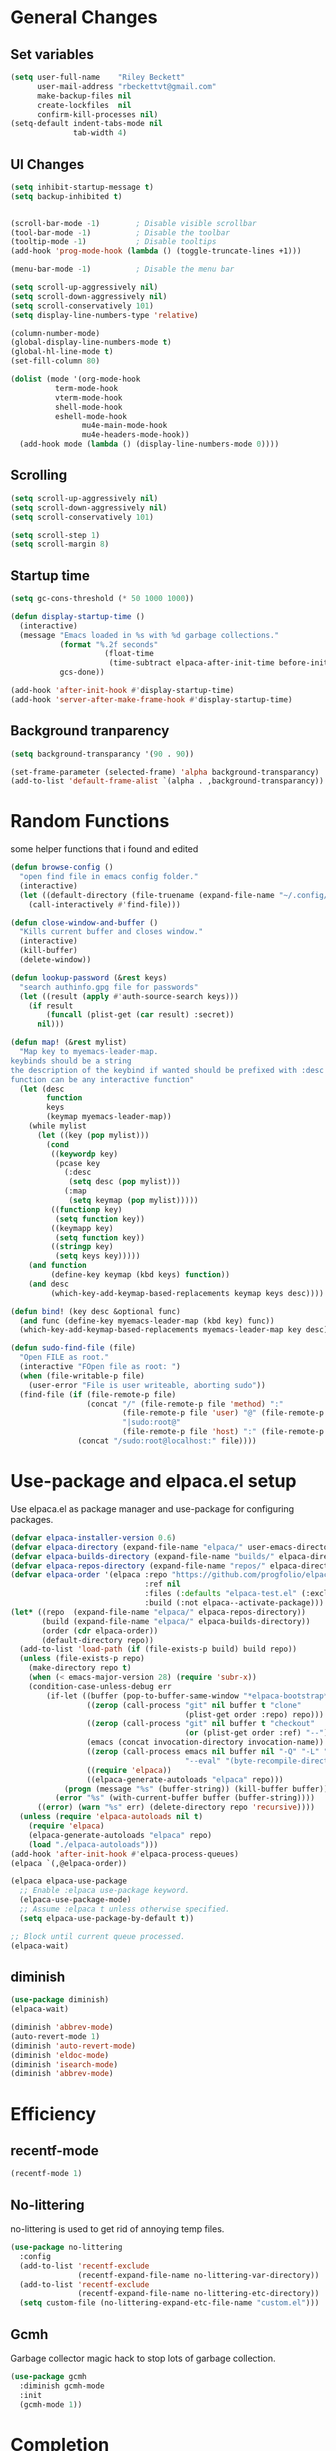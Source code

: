 #+TITLE Emacs.org config
#+PROPERTY: header-args:emacs-lisp :tangle ./init.el :mkdirp yes
#+STARTUP: fold
* General Changes
** Set variables

#+begin_src emacs-lisp
  (setq user-full-name    "Riley Beckett"
        user-mail-address "rbeckettvt@gmail.com"
        make-backup-files nil
        create-lockfiles  nil
        confirm-kill-processes nil)
  (setq-default indent-tabs-mode nil
                tab-width 4)
#+end_src

** UI Changes

#+begin_src emacs-lisp
  (setq inhibit-startup-message t)
  (setq backup-inhibited t)


  (scroll-bar-mode -1)        ; Disable visible scrollbar
  (tool-bar-mode -1)          ; Disable the toolbar
  (tooltip-mode -1)           ; Disable tooltips
  (add-hook 'prog-mode-hook (lambda () (toggle-truncate-lines +1)))

  (menu-bar-mode -1)          ; Disable the menu bar

  (setq scroll-up-aggressively nil)
  (setq scroll-down-aggressively nil)
  (setq scroll-conservatively 101)
  (setq display-line-numbers-type 'relative)

  (column-number-mode)
  (global-display-line-numbers-mode t)
  (global-hl-line-mode t)
  (set-fill-column 80)

  (dolist (mode '(org-mode-hook
          	term-mode-hook
          	vterm-mode-hook
          	shell-mode-hook
          	eshell-mode-hook
                  mu4e-main-mode-hook
                  mu4e-headers-mode-hook))
    (add-hook mode (lambda () (display-line-numbers-mode 0))))
#+end_src

** Scrolling

#+begin_src emacs-lisp
  (setq scroll-up-aggressively nil)
  (setq scroll-down-aggressively nil)
  (setq scroll-conservatively 101)

  (setq scroll-step 1)
  (setq scroll-margin 8)
#+end_src

** Startup time

#+begin_src emacs-lisp
  (setq gc-cons-threshold (* 50 1000 1000))
  
  (defun display-startup-time ()
    (interactive)
    (message "Emacs loaded in %s with %d garbage collections."
             (format "%.2f seconds"
        	           (float-time
        	            (time-subtract elpaca-after-init-time before-init-time)))
             gcs-done))

  (add-hook 'after-init-hook #'display-startup-time)
  (add-hook 'server-after-make-frame-hook #'display-startup-time)

#+end_src

** Background tranparency

#+begin_src emacs-lisp
  (setq background-transparancy '(90 . 90))

  (set-frame-parameter (selected-frame) 'alpha background-transparancy)
  (add-to-list 'default-frame-alist `(alpha . ,background-transparancy))
#+end_src

* Random Functions

some helper functions that i found and edited

#+begin_src emacs-lisp
        (defun browse-config ()
          "open find file in emacs config folder."
          (interactive)
          (let ((default-directory (file-truename (expand-file-name "~/.config/emacs/"))))
            (call-interactively #'find-file)))

        (defun close-window-and-buffer ()
          "Kills current buffer and closes window."
          (interactive)
          (kill-buffer)
          (delete-window))

        (defun lookup-password (&rest keys)
          "search authinfo.gpg file for passwords"
          (let ((result (apply #'auth-source-search keys)))
            (if result
                (funcall (plist-get (car result) :secret))
              nil)))

        (defun map! (&rest mylist)
          "Map key to myemacs-leader-map.
        keybinds should be a string
        the description of the keybind if wanted should be prefixed with :desc
        function can be any interactive function"
          (let (desc
                function
                keys
                (keymap myemacs-leader-map))
            (while mylist
              (let ((key (pop mylist)))
                (cond
                 ((keywordp key)
                  (pcase key
                    (:desc
                     (setq desc (pop mylist)))
                    (:map
                     (setq keymap (pop mylist)))))
                 ((functionp key)
                  (setq function key))
                 ((keymapp key)
                  (setq function key))
                 ((stringp key)
                  (setq keys key)))))
            (and function
                 (define-key keymap (kbd keys) function))
            (and desc
                 (which-key-add-keymap-based-replacements keymap keys desc))))

        (defun bind! (key desc &optional func)
          (and func (define-key myemacs-leader-map (kbd key) func))
          (which-key-add-keymap-based-replacements myemacs-leader-map key desc))

        (defun sudo-find-file (file)
          "Open FILE as root."
          (interactive "FOpen file as root: ")
          (when (file-writable-p file)
            (user-error "File is user writeable, aborting sudo"))
          (find-file (if (file-remote-p file)
                         (concat "/" (file-remote-p file 'method) ":"
                                 (file-remote-p file 'user) "@" (file-remote-p file 'host)
                                 "|sudo:root@"
                                 (file-remote-p file 'host) ":" (file-remote-p file 'localname))
                       (concat "/sudo:root@localhost:" file))))
#+end_src

* Use-package and elpaca.el setup

Use elpaca.el as package manager and use-package for configuring packages.

#+begin_src emacs-lisp
  (defvar elpaca-installer-version 0.6)
  (defvar elpaca-directory (expand-file-name "elpaca/" user-emacs-directory))
  (defvar elpaca-builds-directory (expand-file-name "builds/" elpaca-directory))
  (defvar elpaca-repos-directory (expand-file-name "repos/" elpaca-directory))
  (defvar elpaca-order '(elpaca :repo "https://github.com/progfolio/elpaca.git"
                                :ref nil
                                :files (:defaults "elpaca-test.el" (:exclude "extensions"))
                                :build (:not elpaca--activate-package)))
  (let* ((repo  (expand-file-name "elpaca/" elpaca-repos-directory))
         (build (expand-file-name "elpaca/" elpaca-builds-directory))
         (order (cdr elpaca-order))
         (default-directory repo))
    (add-to-list 'load-path (if (file-exists-p build) build repo))
    (unless (file-exists-p repo)
      (make-directory repo t)
      (when (< emacs-major-version 28) (require 'subr-x))
      (condition-case-unless-debug err
          (if-let ((buffer (pop-to-buffer-same-window "*elpaca-bootstrap*"))
                   ((zerop (call-process "git" nil buffer t "clone"
                                         (plist-get order :repo) repo)))
                   ((zerop (call-process "git" nil buffer t "checkout"
                                         (or (plist-get order :ref) "--"))))
                   (emacs (concat invocation-directory invocation-name))
                   ((zerop (call-process emacs nil buffer nil "-Q" "-L" "." "--batch"
                                         "--eval" "(byte-recompile-directory \".\" 0 'force)")))
                   ((require 'elpaca))
                   ((elpaca-generate-autoloads "elpaca" repo)))
              (progn (message "%s" (buffer-string)) (kill-buffer buffer))
            (error "%s" (with-current-buffer buffer (buffer-string))))
        ((error) (warn "%s" err) (delete-directory repo 'recursive))))
    (unless (require 'elpaca-autoloads nil t)
      (require 'elpaca)
      (elpaca-generate-autoloads "elpaca" repo)
      (load "./elpaca-autoloads")))
  (add-hook 'after-init-hook #'elpaca-process-queues)
  (elpaca `(,@elpaca-order))

  (elpaca elpaca-use-package
    ;; Enable :elpaca use-package keyword.
    (elpaca-use-package-mode)
    ;; Assume :elpaca t unless otherwise specified.
    (setq elpaca-use-package-by-default t))

  ;; Block until current queue processed.
  (elpaca-wait)
#+end_src

** diminish

#+begin_src emacs-lisp
  (use-package diminish)
  (elpaca-wait)

  (diminish 'abbrev-mode)
  (auto-revert-mode 1)
  (diminish 'auto-revert-mode)
  (diminish 'eldoc-mode)
  (diminish 'isearch-mode)
  (diminish 'abbrev-mode)
#+end_src

* Efficiency
** recentf-mode
#+begin_src emacs-lisp
  (recentf-mode 1)
#+end_src
** No-littering

no-littering is used to get rid of annoying temp files.

#+begin_src emacs-lisp
  (use-package no-littering
    :config
    (add-to-list 'recentf-exclude
                 (recentf-expand-file-name no-littering-var-directory))
    (add-to-list 'recentf-exclude
                 (recentf-expand-file-name no-littering-etc-directory))
    (setq custom-file (no-littering-expand-etc-file-name "custom.el")))
#+end_src

** Gcmh

Garbage collector magic hack to stop lots of garbage collection.

#+begin_src emacs-lisp
  (use-package gcmh
    :diminish gcmh-mode
    :init
    (gcmh-mode 1))
#+end_src

* Completion
** which-key

which-key for descriptions when entering keybinds

#+begin_src emacs-lisp
  (use-package which-key
    :init (which-key-mode)
    :diminish which-key-mode
    :config
    (setq which-key-idle-delay 1))
#+end_src

** Vertico

Vertico used for completion for minibuffers.

#+begin_src emacs-lisp
  (use-package vertico
    :elpaca (vertico :files (:defaults "extensions/*"))
    :diminish vertico-mode
    :bind (:map vertico-map
                ("C-n" . vertico-next)
                ("C-p" . vertico-previous))
    :init
    (vertico-mode 1)
    (setq vertico-count 15))

  ;; Configure directory extension.
  (use-package vertico-directory
    :after vertico
    :elpaca nil
    ;; More convenient directory navigation commands
    :bind (:map vertico-map
                ("RET" . vertico-directory-enter)
                ("DEL" . vertico-directory-delete-char)
                ("M-DEL" . vertico-directory-delete-word))
    ;; Tidy shadowed file names
    :hook (rfn-eshadow-update-overlay . vertico-directory-tidy))
#+end_src

** Saving history

use save-hist-mode to get history saved for completion

#+begin_src emacs-lisp
  (use-package savehist
    :elpaca nil
    :diminish savehist-mode
    :init
    (savehist-mode 1))
#+end_src

** Marginalia

better results in minibuffers with marginalia

#+begin_src emacs-lisp
  (use-package marginalia
    :diminish marginalia-mode
    :after vertico
    :custom
    (marginalia-annotators '(marginalia-annotators-heavy marginalia-annotators-light nil))
    :config
    (marginalia-mode))
#+end_src

** Consult

vertico enriched functions

#+begin_src emacs-lisp
  (use-package consult
    :config
    (setq completion-in-region-function
          (lambda (&rest args)
            (apply (if vertico-mode
                       #'consult-completion-in-region
                     #'completion--in-region)
                   args)))
    (consult-customize consult-buffer :preview-key "M-."))
#+end_src

** Orderless

better searching

#+begin_src emacs-lisp
  (use-package orderless
    :config
    (setq completion-styles '(orderless)
          completion-category-defaults nil
          completion-category-overrides '((file (styles . (partial-completion))))))
#+end_src

** Embark

#+begin_src emacs-lisp
  (use-package embark
    :bind
    (("C-." . embark-act)
     ("C-;" . embark-dwim))
    :init
    (setq prefix-help-command #'embark-prefix-help-command)
    :config
    (setq embark--minimal-indicator-overlay nil)
    (setq embark-indicators (delq 'embark-mixed-indicator embark-indicators))
    (add-to-list 'embark-indicators #'embark-minimal-indicator))

  (use-package embark-consult
    :config
    (define-key embark-file-map (kbd "S") 'sudo-find-file))
#+end_src

** Spell Checking
*** flyspell

#+begin_src emacs-lisp
  (use-package flyspell
    :elpaca nil
    ;; :diminish flyspell-mode
    )
#+end_src

*** flyspell-correct

#+begin_src emacs-lisp
    (use-package flyspell-correct
      :after flyspell)
#+end_src

*** Consult-flyspell

#+begin_src emacs-lisp
  (use-package consult-flyspell
    :elpaca (consult-flyspell :host gitlab :repo "OlMon/consult-flyspell" :branch "master")
    :config
    ;; default settings
    (setq consult-flyspell-select-function (lambda () (flyspell-correct-at-point) (consult-flyspell))
          consult-flyspell-set-point-after-word t
          consult-flyspell-always-check-buffer nil))
#+end_src

* UI packages
** mode-line

#+begin_src emacs-lisp
  (defface modeline-project-face
    '((t :foreground "#00F00C"
         :weight bold))
    "Test face."
    :group 'modeline-face)

  (defface modeline-path-face
    '((t :foreground "#00C0FF"
         :weight bold))
    "Test2 face."
    :group 'modeline-face)

  (setq-default mode-line-buffer-identification
                '(:eval (format-mode-line (if buffer-file-truename (or (when-let* ((prj (cdr-safe (project-current)))
                                                                                   (parent (file-name-directory (directory-file-name (cdr-safe (project-current)))))
                                                                                   (folder (file-relative-name prj parent))
                                                                                   (path (file-relative-name buffer-file-truename parent)))
                                                                         (put-text-property 0 (-(length folder) 1) 'face 'modeline-project-face path)
                                                                         (put-text-property (-(length folder) 1) (length path) 'face 'modeline-path-face path)
                                                                         path)
                                                                       "%b")
                                            "%b"))))

  (defun ml-fill-to-right (reserve)
    "Return empty space, leaving RESERVE space on the right."
    (when (and window-system (eq 'right (get-scroll-bar-mode)))
      (setq reserve (- reserve 2))) ; Powerline uses 3 here, but my scrollbars are narrower.
    (propertize " "
                'display `((space :align-to (- (+ right right-fringe right-margin)
                                               ,reserve)))))
  (defvar ml-selected-window nil)

  (defun ml-record-selected-window ()
    (or (eq (selected-window) (minibuffer-window))
        (setq ml-selected-window (selected-window))))

  (defun ml-update-all ()
    (force-mode-line-update t))

  (add-hook 'post-command-hook 'ml-record-selected-window)

  (add-hook 'buffer-list-update-hook 'ml-update-all)

  (defvar mode-line-left (list 
                          '(:eval mode-line-front-space)
                          '(:eval evil-mode-line-tag)
                          " %l:%c "
                          '(:eval mode-line-mule-info)
                          '(:eval mode-line-modified)
                          '(:eval mode-line-remote)
                          " "
                          mode-line-buffer-identification))

  (defvar mode-line-right (list 
                           '(:eval (if (eq ml-selected-window (selected-window))
                                       mode-line-misc-info
                                     '(:propertize mode-line-misc-info 'face 'mode-line-inactive)))
                           " "
                           '(:eval mode-name)))

  (defvar mode-line-spacing '(:eval (ml-fill-to-right (string-width (format-mode-line mode-line-right)))))

  (defmacro ml-inactive-color-fix (var)
    `(if (eq ,ml-selected-window (selected-window))
         ,var
       '(:eval (let ((a (format-mode-line ,var)))
                 (set-text-properties 0 (length a) '(face mode-line-inactive) a)
                 a))))
  ;; (setq-default mode-line-format
  ;;               (list
  ;;                "%e"
  ;;                '(:eval mode-line-left)
  ;;                '(:eval mode-line-spacing)
  ;;                '(:eval mode-line-right)))
  (setq-default mode-line-format
                (list
                 "%e"
                 '(:eval mode-line-front-space)
                 '(:eval evil-mode-line-tag)
                 '(:eval mode-line-mule-info)
                 '(:eval mode-line-modified)
                 '(:eval mode-line-remote)
                 " (%l:%c) "
                 ;; '(:eval (ml-inactive-color-fix mode-line-buffer-identification))
                 '(:eval (ml-inactive-color-fix mode-line-buffer-identification))
                 '(:eval (and anzu--state " "))
                 '(:eval anzu--mode-line-format)
                 " "
                 '(:eval (ml-inactive-color-fix mode-line-modes))
                 '(:eval (ml-inactive-color-fix mode-line-misc-info))))
#+end_src

** doom-modeline

doom-modeline for a detailed fancy modeline

#+begin_src emacs-lisp
  ;; (use-package doom-modeline
  ;;   :init
  ;;   (setq doom-modeline-display-default-persp-name t
  ;;         doom-modeline-buffer-file-name-style 'relative-from-project
  ;;         doom-modeline-mu4e t)
  ;;   (doom-modeline-mode 1)
  ;;   :custom ((doom-modeline-height 35)))
#+end_src

** doom-themes

good looking themes with doom-themes

#+begin_src emacs-lisp
  (use-package doom-themes
    :config
    (setq doom-themes-enable-bold t    
          doom-themes-enable-italic t) 
    (load-theme 'doom-vibrant t)

    ;; Enable flashing mode-line on errors
    ;; (doom-themes-visual-bell-config)
    ;; Enable custom neotree theme (all-the-icons must be installed!)
    ;; or for treemacs users
    (doom-themes-treemacs-config)
    ;; Corrects (and improves) org-mode's native fontification.
    (doom-themes-org-config))
#+end_src

** rainbow-delimiters

rainbow-delimiters for parens coloring

#+begin_src emacs-lisp
  (use-package rainbow-delimiters
    :diminish rainbow-delimiters-mode
    :hook (prog-mode . rainbow-delimiters-mode))
#+end_src

** Emojify-mode

#+begin_src emacs-lisp
  (use-package emojify
    ;; :diminish emojify-mode
    :hook (after-init . global-emojify-mode)
    :config
    (add-hook 'prog-mode-hook #'(lambda () (emojify-mode -1))))
#+end_src

** Helpful

More descriptive describe functions from helpful.

#+begin_src emacs-lisp
  (use-package helpful
    :bind
    ([remap describe-command] . helpful-command)
    ([remap describe-function] . helpful-callable)
    ([remap describe-variable] . helpful-variable)
    ([remap describe-key] . helpful-key))
#+end_src

** Statusbar

#+begin_src emacs-lisp
      (use-package posframe)

      (use-package statusbar
        :diminish statusbar-mode
        :elpaca (statusbar.el :host github :repo "NAHTAIV3L/statusbar.el")
        :config
        (setq display-wifi-essid-command "iw dev $(ip addr | awk '/state UP/ {gsub(\":\",\"\"); print $2}') link | awk '/SSID:/ {printf $2}'"
              display-wifi-connection-command "iw dev $(ip addr | awk '/state UP/ {gsub(\":\",\"\"); print $2}') link | awk '/signal:/ {gsub(\"-\",\"\"); printf $2}'"
              externalcmd-shellcommand "slstatus -s -1"))
#+end_src

** writeroom-mode
#+begin_src emacs-lisp
      (use-package writeroom-mode
        :diminish)
#+end_src

* Undo-tree

undo-tree for good undoing

#+begin_src emacs-lisp
  (use-package undo-tree
    :diminish undo-tree-mode
    :config
    (global-undo-tree-mode)
    (add-hook 'authinfo-mode-hook #'(lambda () (setq-local undo-tree-auto-save-history nil)))
    (defvar --undo-history-directory (concat user-emacs-directory "undotreefiles/")
      "Directory to save undo history files.")
    (unless (file-exists-p --undo-history-directory)
      (make-directory --undo-history-directory t))
    ;; stop littering with *.~undo-tree~ files everywhere
    (setq undo-tree-history-directory-alist `(("." . ,--undo-history-directory))))
#+end_src

* Other
** Avy

#+begin_src emacs-lisp
  (use-package avy)
#+end_src

** Ace Window

#+begin_src emacs-lisp
  (use-package ace-window
    :config
    (setq aw-keys '(?a ?s ?d ?f ?g ?h ?j ?k ?l)
          aw-scope 'frame))
#+end_src

* Evil
** Evil mode

vim keybinds in emacs

#+begin_src emacs-lisp
  (use-package evil
    :diminish evil-mode
    :init
    (setq evil-want-integration t)
    (setq evil-want-keybinding nil)
    (setq evil-want-C-u-scroll t)
    (setq evil-want-C-i-jump nil)
    (setq evil-undo-system 'undo-tree)
    :config
    (evil-mode 1)
    (define-key evil-normal-state-map (kbd "j") 'evil-next-visual-line)
    (define-key evil-normal-state-map (kbd "k") 'evil-previous-visual-line)
    (evil-set-initial-state 'messages-buffer-mode 'normal)
    (evil-set-initial-state 'dashboard-mode 'normal)
    (define-key evil-window-map (kbd "d") '("close buffer & window" . close-window-and-buffer)))

  (use-package evil-collection
    :diminish evil-collection-unimpaired-mode
    :after evil
    :config
    (evil-collection-init))
#+end_src

** Evil nerd commenter

easy commenting with the keybinds: gcc or gc

#+begin_src emacs-lisp
  (use-package evil-nerd-commenter
    :after evil)
#+end_src

** Evil-Anzu

counter on modeline for how many search results from evil-search-forward

#+begin_src emacs-lisp
  (use-package evil-anzu
    :diminish anzu-mode
    :after evil
    :config
    (setq anzu-cons-mode-line-p nil)
    (global-anzu-mode 1))

  (elpaca-wait)
#+end_src

* AucTeX

#+begin_src emacs-lisp
  (use-package tex
    :elpaca (auctex :pre-build
                    (("cd" "~/.emacs.d/elpaca/repos/auctex/")
                     ("./autogen.sh")
                     ("./configure")
                     ("make"))
                    :host github :repo "emacs-straight/auctex" :files ("*" (:exclude ".git"))))
#+end_src

* markdown

#+begin_src emacs-lisp
  (setq markdown-command "pandoc")
#+end_src

* Org mode
** general

general configuration of org-mode

#+begin_src emacs-lisp
  (use-package org
    :diminish org-mode
    :custom
    ((org-agenda-files (list "~/org/homework.org")))
    :config
    (setq org-ellipsis " ▾")


    (setq org-format-latex-options (plist-put org-format-latex-options :scale 1.5))
    (add-to-list 'org-structure-template-alist '("sh" . "src shell"))
    (add-to-list 'org-structure-template-alist '("el" . "src emacs-lisp"))
    (add-to-list 'org-structure-template-alist '("py" . "src python"))

    (org-babel-do-load-languages
     'org-babel-load-languages
     '((emacs-lisp . t)
       (python . t))))

  (use-package org-superstar
    :diminish org-superstar-mode
    :after org
    :config
    (add-hook 'org-mode-hook (lambda () (org-superstar-mode 1)))
    (setq org-hide-leading-stars t)
    (require 'org-tempo))

  (elpaca-wait)
#+end_src

** Org Roam

#+begin_src emacs-lisp
  (use-package org-roam
    :elpaca t
    :init
    (setq org-roam-v2-ack t)
    :custom
    (org-roam-directory "~/RoamNotes")
    (org-roam-completion-everywhere t)
    :config
    (org-roam-setup))
#+end_src

** Automatic tangle

Automatically tangle org config files into .el files.

#+begin_src emacs-lisp
  (defun org-babel-tangle-config ()
    (when (or
           (string-equal (buffer-file-name) (expand-file-name "~/.dotfiles/.config/emacs/Emacs.org"))
           (string-equal (buffer-file-name) (expand-file-name "~/.dotfiles/.config/emacs/Desktop.org")))
      ;; Dynamic scoping to the rescue
      (let ((org-confirm-babel-evaluate nil))
        (org-babel-tangle))))

  (add-hook 'org-mode-hook (lambda () (add-hook 'after-save-hook #'org-babel-tangle-config)))
#+end_src

* Dired

#+begin_src emacs-lisp
  (use-package dired
    :ensure nil
    :elpaca nil
    :commands (dired dired-jump)
    :bind (("C-x C-j" . dired-jump))
    :custom ((dired-listing-switches "-agho --group-directories-first"))
    :config
    (evil-collection-define-key 'normal 'dired-mode-map
      "h" 'dired-single-up-directory
      "l" 'dired-single-buffer))

  (use-package dired-single
    :commands (dired dired-jump))

  (use-package all-the-icons)

  (use-package all-the-icons-dired
    :hook (dired-mode . all-the-icons-dired-mode))

  (use-package dired-hide-dotfiles
    :diminish dired-hide-dotfiles-mode
    :hook (dired-mode . dired-hide-dotfiles-mode)
    :config
    (evil-collection-define-key 'normal 'dired-mode-map
      "H" 'dired-hide-dotfiles-mode))
#+end_src

* Hydra

mini-menus 

#+begin_src emacs-lisp
  (use-package hydra
    :config
    (defhydra hydra-text-scale (:timeout 4)
      "scale text"
      ("j" text-scale-increase "in")
      ("k" text-scale-decrease "out")
      ("f" nil "finished" :exit t)))
#+end_src

* Perspective

multiple perspectives per frame

#+begin_src emacs-lisp
  (use-package perspective
    :config
    (add-hook 'persp-created-hook #'(lambda () (and (get-buffer "*mu4e-main*") (persp-add-buffer (get-buffer "*mu4e-main*")))))
    :init
    (setq persp-suppress-no-prefix-key-warning t
          persp-initial-frame-name "main"
          persp-sort 'name)
    (persp-mode)
    (consult-customize consult--source-buffer :hidden t :default nil)
    (add-to-list 'consult-buffer-sources persp-consult-source))
#+end_src

* Mail
** mu4e

setup mu4e as email client.

#+begin_src emacs-lisp
  (use-package mu4e
    :elpaca nil
    :custom
    (mu4e-completing-read-function #'completing-read)
    :config

    (add-hook 'after-init-hook #'(lambda () (mu4e t)))
    ;; This is set to 't' to avoid mail syncing issues when using mbsync
    (setq mu4e-change-filenames-when-moving t)

    (add-hook 'mu4e-compose-mode-hook
              #'(lambda () (setq-local undo-tree-auto-save-history nil)))
    (add-hook 'mu4e-compose-mode-hook
              #'(lambda () (flyspell-mode)))
    ;; Refresh mail using isync every 10 minutes
    (setq mu4e-update-interval (* 10 60)
          mu4e-get-mail-command "mbsync -a"
          mu4e-maildir "~/Maildir"
          mu4e-read-option-use-builtin nil
          mu4e-headers-skip-duplicates nil

          mu4e-drafts-folder "/Drafts"
          mu4e-sent-folder   "/Sent Mail"
          mu4e-refile-folder "/All Mail"
          mu4e-trash-folder  "/Trash"
          smtpmail-smtp-server "smtp.gmail.com"
          smtpmail-smtp-service 465
          smtpmail-stream-type  'ssl
          message-send-mail-function 'smtpmail-send-it
          mu4e-compose-signature "Riley Beckett\nrbeckettvt@gmail.com"
          mu4e-compose-format-flowed t
          mu4e-maildir-shortcuts
          '((:maildir "/INBOX"    :key ?i)
            (:maildir "/Sent Mail" :key ?s)
            (:maildir "/Trash"     :key ?t)
            (:maildir "/Drafts"    :key ?d)
            (:maildir "/All Mail"  :key ?a))))

  (use-package mu4e-alert
    :config
    (mu4e-alert-set-default-style 'libnotify)
    (add-hook 'after-init-hook #'mu4e-alert-enable-notifications))
#+end_src

** pinentry

#+begin_src emacs-lisp
  (use-package pinentry)
#+end_src

* Programming
** origami.el

#+begin_src emacs-lisp
  (use-package origami
    :config
    (global-origami-mode 1))
#+end_src

** Projectile

projectile is used for swaping to projects

#+begin_src emacs-lisp
  (use-package projectile
    :diminish projectile-mode
    :config (projectile-mode +1))
#+end_src

** Smartparens

place closing paren when opening one is placed

#+begin_src emacs-lisp
  (use-package smartparens
    :diminish smartparens-mode
    :config
    (setq sp-highlight-pair-overlay nil)
    (sp-local-pair 'emacs-lisp-mode "'" nil :actions nil)
    (smartparens-global-mode 1))
#+end_src

** Magit

best git front end ever

#+begin_src emacs-lisp
  (use-package magit
    :custom
    (magit-display-buffer-function #'magit-display-buffer-same-window-except-diff-v1))
#+end_src

** flycheck

give good errors when programming

#+begin_src emacs-lisp
  (use-package flycheck
    :diminish flycheck-mode
    :config
    (setq-default flycheck-emacs-lisp-load-path 'inherit)
    (global-flycheck-mode 1))
#+end_src

** Lsp-mode

Language Server Protocol Modes also describe keybinds

#+begin_src emacs-lisp
      (use-package lsp-mode
        :init
        (setq lsp-keymap-prefix "C-c l"
              lsp-headerline-breadcrumb-enable nil
              lsp-headerline-breadcrumb-icons-enable nil
              lsp-keep-workspace-alive nil
              lsp-completion-provider :none
              lsp-enable-snippet nil
              lsp-lens-enable nil)
        :hook (;; replace XXX-mode with concrete major-mode(e. g. python-mode)
               (c-mode . lsp)
               (python-mode . lsp-deferred)
               ;; if you want which-key integration
               (lsp-mode . lsp-enable-which-key-integration))
        :commands lsp)

      (use-package lsp-ui
        :after lsp
        :diminish lsp-lens-mode
        :config
        (setq lsp-ui-sideline-update-mode 'point)
        (setq lsp-ui-sideline-show-diagnostics t)
        (setq lsp-ui-sideline-ignore-duplicate t))

      (use-package lsp-haskell
        :hook
        (haskell-mode . lsp))

      (use-package lsp-treemacs
        :after lsp
        :custom
        (lsp-treemacs-error-list-current-project-only t))

      (use-package lsp-java
        :hook
        (java-mode . lsp))

      (use-package consult-lsp
        :after lsp)

      (defun lsp-bind ()
        (interactive)
        (define-key myemacs-leader-map (kbd "l") lsp-command-map)
        (map! "l" :desc "lsp")
        (map! "l=" :desc "formatting")
        (map! "lF" :desc "folders")
        (map! "lG" :desc "peek")
        (map! "lT" :desc "toggle")
        (map! "la" :desc "code actions")
        (map! "lg" :desc "goto")
        (map! "lh" :desc "help")
        (map! "lr" :desc "refactor")
        (map! "lu" :desc "ui")
        (map! "lw" :desc "workspaces")
        (define-key myemacs-leader-map (kbd "lug") '("ui doc glance" . lsp-ui-doc-glance)))
      (add-hook 'lsp-mode-hook 'lsp-bind)
#+end_src

** corfu-mode

use corfu for completion coming from lsp

#+begin_src emacs-lisp
  (use-package corfu
    :custom
    (corfu-auto t)
    (corfu-auto-delay 0)
    (corfu-auto-prefix 1)
    (corfu-separator ?\s)
    (corfu-preview-current nil)
    :config
    (global-corfu-mode)
    (defun corfu-enable-in-minibuffer ()
      "Enable Corfu in the minibuffer if `completion-at-point' is bound."
      (when (where-is-internal #'completion-at-point (list (current-local-map)))
        ;; (setq-local corfu-auto nil) ;; Enable/disable auto completion
        (setq-local corfu-echo-delay nil ;; Disable automatic echo and popup
                    corfu-popupinfo-delay nil)
        (corfu-mode 1)))
    (add-hook 'minibuffer-setup-hook #'corfu-enable-in-minibuffer)
    (bind-key (kbd "s-SPC") 'corfu-insert-separator 'corfu-map))

  (use-package corfu-terminal
    :diminish corfu-terminal-mode
    :elpaca (corfu-terminal :repo "https://codeberg.org/akib/emacs-corfu-terminal.git")
    :config
    (unless (display-graphic-p)
      (corfu-terminal-mode +1)))

  (use-package cape
    ;; Bind dedicated completion commands
    ;; Alternative prefix keys: C-c p, M-p, M-+, ...
    :init
    ;; Add to the global default value of `completion-at-point-functions' which is
    ;; used by `completion-at-point'.  The order of the functions matters, the
    ;; first function returning a result wins.  Note that the list of buffer-local
    ;; completion functions takes precedence over the global list.
    (add-to-list 'completion-at-point-functions #'cape-dabbrev)
    (add-to-list 'completion-at-point-functions #'cape-file)
    (add-to-list 'completion-at-point-functions #'cape-elisp-block)
    ;;(add-to-list 'completion-at-point-functions #'cape-history)
    ;;(add-to-list 'completion-at-point-functions #'cape-keyword)
    (add-to-list 'completion-at-point-functions #'cape-tex)
    ;;(add-to-list 'completion-at-point-functions #'cape-sgml)
    ;;(add-to-list 'completion-at-point-functions #'cape-rfc1345)
    ;;(add-to-list 'completion-at-point-functions #'cape-abbrev)
    ;;(add-to-list 'completion-at-point-functions #'cape-dict)
    ;;(add-to-list 'completion-at-point-functions #'cape-elisp-symbol)
    ;;(add-to-list 'completion-at-point-functions #'cape-line)
    )
#+end_src

** yasnippet

#+begin_src emacs-lisp
  (use-package yasnippet
    :diminish yas-minor-mode
    :config
    (yas-global-mode))
  (use-package yasnippet-snippets)
  (use-package company
    :config
    (add-to-list 'completion-at-point-functions
                    (cape-company-to-capf #'company-yasnippet)))
#+end_src

** lsp-latex

#+begin_src emacs-lisp
  (use-package lsp-latex
    :elpaca (lsp-latex.el :host github :repo "ROCKTAKEY/lsp-latex"))
#+end_src

** dap-mode

#+begin_src emacs-lisp
  (use-package dap-mode
    :diminish
    :defer
    :custom
    (dap-auto-configure-mode t                           "Automatically configure dap.")
    (dap-auto-configure-features
     '(sessions locals breakpoints expressions tooltip)  "Remove the button panel in the top.")
    :config
        ;;; dap for c++
    (require 'dap-lldb)
    (require 'dap-gdb-lldb)
    (require 'dap-cpptools)
    (require 'dap-java)

        ;;; set the debugger executable (c++)
    (setq dap-lldb-debug-program '("/usr/bin/lldb-vscode"))

        ;;; ask user for executable to debug if not specified explicitly (c++)
    (setq dap-lldb-debugged-program-function (lambda () (read-file-name "Select file to debug: ")))

    (setq dap-default-terminal-kind "integrated") ;; Make sure that terminal programs open a term for I/O in an Emacs buffer
    (dap-auto-configure-mode +1)
        ;;; default debug template for (c++)
    (dap-register-debug-template
     "C++ LLDB dap"
     (list :type "lldb-vscode"
           :cwd nil
           :args nil
           :request "launch"
           :program nil))

    (dap-register-debug-template
     "Rust LLDB dap"
     (list :type "lldb-vscode"
           :request "launch"
           :program nil
           :cwd "${workspaceFolder}"
           :dap-compilation "cargo build"
           :dap-compilation-dir "${workspaceFolder}"))

    (defun dap-debug-create-or-edit-c-json-template ()
      "Edit the C++ debugging configuration or create + edit if none exists yet."
      (interactive)
      (let ((filename (concat (lsp-workspace-root) "/launch.json"))
            (default "~/.dotfiles/.config/emacs/default-c-launch.json"))
        (unless (file-exists-p filename)
          (copy-file default filename))
        (find-file-existing filename))))
#+end_src

** Formatting

#+begin_src emacs-lisp
  (c-add-style "microsoft"
               '("stroustrup"
                 (c-offsets-alist
                  (innamespace . -)
                  (inline-open . 0)
                  (inher-cont . c-lineup-multi-inher)
                  (arglist-cont-nonempty . +)
                  (template-args-cont . +))))
  (setq c-default-style "microsoft")
  (use-package clang-format)
  (use-package clang-format+)
#+end_src

** Highlighing
*** Tree-sitter

tree-sitter used for very detailed syntax highlighting

#+begin_src emacs-lisp
  (use-package tree-sitter
    :diminish tree-sitter-mode
    :config
    (global-tree-sitter-mode 1))
  (use-package tree-sitter-langs)
#+end_src

*** Higlight-quoted

elisp ' highlighting

#+begin_src emacs-lisp
  (use-package highlight-quoted
    :diminish highlight-quoted-mode
    :hook (emacs-lisp-mode . highlight-quoted-mode))
#+end_src

*** hl-todo

highlights TODO and other things

#+begin_src emacs-lisp
  (use-package hl-todo
    :hook
    (prog-mode . hl-todo-mode))
#+end_src

** Eros

displays elisp evaluation where cursor is.

#+begin_src emacs-lisp
  (use-package eros
    :diminish eros-mode
    :config
    (eros-mode 1))
#+end_src

** harpoon.el

harpoon for easy jumping between files in projects

#+begin_src emacs-lisp
  (use-package harpoon
    :diminish harpoon-mode
    :elpaca (harpoon.el :host github :repo "NAHTAIV3L/harpoon.el"))
#+end_src

** glsl-mode.el

#+begin_src emacs-lisp
  (use-package glsl-mode
    :diminish
    :elpaca (glsl-mode :host github :repo "jimhourihan/glsl-mode"))
#+end_src

** gradle-mode

#+begin_src emacs-lisp
  (use-package gradle-mode
    :diminish)
#+end_src

** rust

#+begin_src emacs-lisp
  (use-package rust-mode
    :diminish
    :hook (rust-mode . lsp))

  (use-package cargo
    :diminish cargo-mode cargo-minor-mode
    :hook (rust-mode . cargo-minor-mode))

  (use-package flycheck-rust
    :config (add-hook 'flycheck-mode-hook #'flycheck-rust-setup))
#+end_src

** asm

#+begin_src emacs-lisp
  (defun my-asm-mode-hook ()
    (defun asm-calculate-indentation ()
      (or
       ;; Flush labels to the left margin.
                                          ;   (and (looking-at "\\(\\.\\|\\sw\\|\\s_\\)+:") 0)
       (and (looking-at "[.@_[:word:]]+:") 0)
       ;; Same thing for `;;;' comments.
       (and (looking-at "\\s<\\s<\\s<") 0)
       ;; %if nasm macro stuff goes to the left margin
       (and (looking-at "%") 0)
       (and (looking-at "c?global\\|section\\|default\\|align\\|INIT_..X") 0)
       ;; Simple `;' comments go to the comment-column
                                          ;(and (looking-at "\\s<\\(\\S<\\|\\'\\)") comment-column)
       ;; The rest goes at column 4
       (or 4))))

  (add-hook 'asm-mode-hook #'my-asm-mode-hook)
#+end_src

** Terminals

configuration for terminals

*** vterm

vterm is a terminal emulator in emacs

#+begin_src emacs-lisp
  (use-package vterm
    :diminish vterm-mode
    :commands vterm
    :config
    (setq vterm-max-scrollback 10000)
    (setq vterm-kill-buffer-on-exit t))
#+end_src

*** eshell

shell written in elisp also can run elisp

#+begin_src emacs-lisp
  (defun configure-eshell ()
    ;; Save command history when commands are entered
    (add-hook 'eshell-pre-command-hook 'eshell-save-some-history)

    ;; Truncate buffer for performance
    (add-to-list 'eshell-output-filter-functions 'eshell-truncate-buffer)

    ;; Bind some useful keys for evil-mode
    (evil-define-key '(normal insert visual) eshell-mode-map (kbd "C-r") 'counsel-esh-history)
    (evil-define-key '(normal insert visual) eshell-mode-map (kbd "<home>") 'eshell-bol)
    (evil-normalize-keymaps)

    (setq eshell-history-size         10000
          eshell-buffer-maximum-lines 10000
          eshell-hist-ignoredups t
          eshell-scroll-to-bottom-on-input t))

  (use-package eshell-git-prompt)

  (use-package eshell
    :elpaca nil
    :diminish eshell-mode
    :hook (eshell-first-time-mode . configure-eshell)
    :config

    (with-eval-after-load 'esh-opt
      (setq eshell-destroy-buffer-when-process-dies t)
      (setq eshell-visual-commands '("htop" "zsh" "vim")))

    (eshell-git-prompt-use-theme 'multiline2))
#+end_src

* Calendar

#+begin_src emacs-lisp
  (use-package calendar
    :elpaca nil
    :config
    (defun calendar-insert-date ()
      "Capture the date at point, exit the Calendar, insert the date."
      (interactive)
      (seq-let (month day year) (save-match-data (calendar-cursor-to-date))
        (calendar-exit)
        (insert (format "%02d/%02d/%d" month day year))))

    (define-key calendar-mode-map (kbd "M-I") 'calendar-insert-date))

  (elpaca-wait)
#+end_src

* Keybinds
** Override Mode and Keymap

override mode and keymap

#+begin_src emacs-lisp
  (defvar keyboard-override-mode-map (make-sparse-keymap)
    "override other keybinds")

  (define-minor-mode keyboard-override-mode
    "override keybinds mode"
    :lighter ""
    :global t
    :keymap keyboard-override-mode-map)

#+end_src

** Escape

setup escape to end things

#+begin_src emacs-lisp
  (global-set-key (kbd "<escape>") 'keyboard-escape-quit)

  ;; (defvar myemacs-escape-hook nil
  ;;   "for killing things")

  ;; (defun myemacs/escape (&optional interactive)
  ;;   "Run `myemacs-escape-hook'."
  ;;   (interactive (list 'interactive))
  ;;   (cond ((minibuffer-window-active-p (minibuffer-window))
  ;;          ;; quit the minibuffer if open.
  ;;          (when interactive
  ;;            (setq this-command 'abort-recursive-edit))
  ;;          (abort-recursive-edit))
  ;;         ;; Run all escape hooks. If any returns non-nil, then stop there.
  ;;         ((run-hook-with-args-until-success 'myemacs-escape-hook))
  ;;         ;; don't abort macros
  ;;         ((or defining-kbd-macro executing-kbd-macro) nil)
  ;;         ;; Back to the default
  ;;         ((unwind-protect (keyboard-quit)
  ;;            (when interactive
  ;;              (setq this-command 'keyboard-quit))))))

  ;; (global-set-key [remap keyboard-quit] #'myemacs/escape)
  ;; (add-hook 'myemacs-escape-hook (lambda ()
  ;;       			         (when (evil-ex-hl-active-p 'evil-ex-search)
  ;;       			           (evil-ex-nohighlight)
  ;;       			           t)))
#+end_src

** General

general keybinds that I like.

#+begin_src emacs-lisp
  (defvar myemacs-leader-map (make-sparse-keymap)
    "map for leader")
  (setq leader "SPC")
  (setq alt-leader "M-SPC")

  (define-prefix-command 'myemacs/leader 'myemacs-leader-map)

  (evil-define-key* '(normal visual motion) keyboard-override-mode-map (kbd leader) 'myemacs/leader)
  (global-set-key (kbd alt-leader) 'myemacs/leader)
  (keyboard-override-mode +1)

  (global-unset-key (kbd "M-."))

  ;; (define-key myemacs-leader-map (kbd ".") '("find file" . find-file))
  (map! "." :desc "find file"  #'find-file)
  (map! "," :desc "open dired"  #'dired-jump)
  (map! "<" :desc "switch buffer" #'consult-buffer)
  (map! "s" :desc "search in file" #'consult-line)
  (map! "`" :desc "open file in config dir" #'browse-config)

  (map! "v" :desc "ace window" #'ace-window)

  (map! "a" :desc "avy")
  (map! "ac" :desc "avy go to char" #'avy-goto-char)
  (map! "al" :desc "avy go to char 2" #'avy-goto-char-2)
  (map! "at" :desc "avy go to char timer" #'avy-goto-char-timer)

  (evil-global-set-key 'normal "gc" 'evilnc-comment-operator)
  (evil-global-set-key 'visual "gc" 'evilnc-comment-operator)

  (map! "o" :desc "org")
  (map! "oa" :desc "org agenda" #'org-agenda)
  (map! "o[" :desc "org agenda add front" #'org-agenda-file-to-front)
  (map! "os" :desc "org schedule" #'org-schedule)
  (map! "od" :desc "org deadline" #'org-deadline)

  (map! "n" :desc "org roam")
  (map! "nl" :desc "org roam buffer toggle" #'org-roam-buffer-toggle)
  (map! "nf" :desc "org roam node find" #'org-roam-node-find)
  (map! "ni" :desc "org roam node insert" #'org-roam-node-insert)

  (map! "t" :desc "toggle")
  (map! "ts" :desc "text scaling" #'hydra-text-scale/body)

  (map! "b" :desc "buffer")
  (map! "bk" :desc "kill buffer" #'kill-current-buffer)
  (map! "bi" :desc "ibuffer" #'persp-ibuffer)
  (map! "bn" :desc "next buffer" #'evil-next-buffer)
  (map! "bp" :desc "previous buffer" #'evil-prev-buffer)

  (map! "c" :desc "consult")
  (map! "cr" :desc "ripgrep" #'consult-ripgrep)
  (map! "cb" :desc "switch buffer" #'consult-buffer)
  (map! "cp" :desc "project buffer" #'consult-project-buffer)
  (map! "cw" :desc "window buffer" #'consult-buffer-other-window)
  (map! "cm" :desc "imenu multi" #'consult-imenu-multi)
  (map! "ci" :desc "imenu" #'consult-imenu)
  (map! "cf" :desc "lsp file symbols" #'consult-lsp-file-symbols)
  (map! "cv" :desc "consult flyspell" #'consult-flyspell)
  (map! "cs" :desc "lsp symbols" #'consult-lsp-symbols)

  (map! "g" :desc "git")
  (map! "gg" :desc "Magit status" #'magit-status)

  ;; (bind! "h" "help" #'help-command)
  ;; (bind! "r" "cargo" #'cargo-minor-mode-command-map)
  ;; (bind! "w" "window" #'evil-window-map)
  ;; (bind! "t" "persp" #'perspective-map)
  (map! "h" :desc "help" #'help-command)
  (map! "r" :desc "cargo" #'cargo-minor-mode-command-map)
  (map! "w" :desc "window" #'evil-window-map)
  (map! "t" :desc "persp" #'perspective-map)
  (with-eval-after-load "projectile"
    (map! "p" :desc "project" #'projectile-command-map)
    (unbind-key (kbd "ESC") #'projectile-command-map))
#+end_src

** Workspace

perspective workspace binding. (probably an easier way to do this)

#+begin_src emacs-lisp
  (map! :map keyboard-override-mode-map "M-1" :desc "switch to workspace 1" #'(lambda () (interactive) (persp-switch-by-number 1)))
  (map! :map keyboard-override-mode-map "M-2" :desc "switch to workspace 2" #'(lambda () (interactive) (persp-switch-by-number 2)))
  (map! :map keyboard-override-mode-map "M-3" :desc "switch to workspace 3" #'(lambda () (interactive) (persp-switch-by-number 3)))
  (map! :map keyboard-override-mode-map "M-4" :desc "switch to workspace 4" #'(lambda () (interactive) (persp-switch-by-number 4)))
  (map! :map keyboard-override-mode-map "M-5" :desc "switch to workspace 5" #'(lambda () (interactive) (persp-switch-by-number 5)))
  (map! :map keyboard-override-mode-map "M-6" :desc "switch to workspace 6" #'(lambda () (interactive) (persp-switch-by-number 6)))
  (map! :map keyboard-override-mode-map "M-7" :desc "switch to workspace 7" #'(lambda () (interactive) (persp-switch-by-number 7)))
  (map! :map keyboard-override-mode-map "M-8" :desc "switch to workspace 8" #'(lambda () (interactive) (persp-switch-by-number 8)))
  (map! :map keyboard-override-mode-map "M-9" :desc "switch to workspace 9" #'(lambda () (interactive) (persp-switch-by-number 9)))
#+end_src

** Harpoon

bindings for harpoon.el

#+begin_src emacs-lisp
  (map! "1" :desc "harpoon go to 1" #'harpoon-go-to-1)
  (map! "2" :desc "harpoon go to 2" #'harpoon-go-to-2)
  (map! "3" :desc "harpoon go to 3" #'harpoon-go-to-3)
  (map! "4" :desc "harpoon go to 4" #'harpoon-go-to-4)
  (map! "5" :desc "harpoon go to 5" #'harpoon-go-to-5)
  (map! "6" :desc "harpoon go to 6" #'harpoon-go-to-6)
  (map! "7" :desc "harpoon go to 7" #'harpoon-go-to-7)
  (map! "8" :desc "harpoon go to 8" #'harpoon-go-to-8)
  (map! "9" :desc "harpoon go to 9" #'harpoon-go-to-9)

  (map! "d" :desc "delete")
  (map! "d1" :desc "harpoon delete 1" #'harpoon-delete-1)
  (map! "d2" :desc "harpoon delete 2" #'harpoon-delete-2)
  (map! "d3" :desc "harpoon delete 3" #'harpoon-delete-3)
  (map! "d4" :desc "harpoon delete 4" #'harpoon-delete-4)
  (map! "d5" :desc "harpoon delete 5" #'harpoon-delete-5)
  (map! "d6" :desc "harpoon delete 6" #'harpoon-delete-6)
  (map! "d7" :desc "harpoon delete 7" #'harpoon-delete-7)
  (map! "d8" :desc "harpoon delete 8" #'harpoon-delete-8)
  (map! "d9" :desc "harpoon delete 9" #'harpoon-delete-9)

  (map! "j" :desc "harpoon")
  (map! "ja" :desc "harpoon add file" #'harpoon-add-file)
  (map! "jD" :desc "harpoon delete item" #'harpoon-delete-item)
  (map! "jc" :desc "harpoon clear" #'harpoon-clear)
  (map! "jf" :desc "harpoon toggle file" #'harpoon-toggle-file)
  (map! "C-SPC" :desc "harpoon toggle quick menu" #'harpoon-toggle-quick-menu)
#+end_src

* EXWM

exwm for using emacs as a WM.

#+begin_src emacs-lisp
  (use-package exwm)

  (elpaca-wait)
#+end_src

** start-desktop

run desktop.el if using EXWM

#+begin_src emacs-lisp
  (if (or (string= (getenv "WINDOWMANAGER") "d") (string= (getenv "WINDOWMANAGER") ""))
      nil
    (load "~/.config/emacs/desktop.el"))
#+end_src
